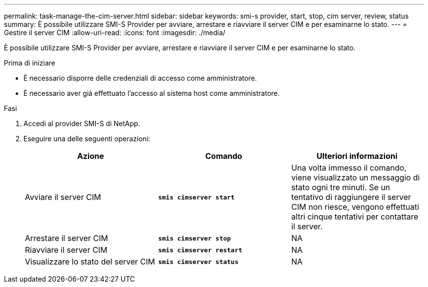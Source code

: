 ---
permalink: task-manage-the-cim-server.html 
sidebar: sidebar 
keywords: smi-s provider, start, stop, cim server, review, status 
summary: È possibile utilizzare SMI-S Provider per avviare, arrestare e riavviare il server CIM e per esaminarne lo stato. 
---
= Gestire il server CIM
:allow-uri-read: 
:icons: font
:imagesdir: ./media/


[role="lead"]
È possibile utilizzare SMI-S Provider per avviare, arrestare e riavviare il server CIM e per esaminarne lo stato.

.Prima di iniziare
* È necessario disporre delle credenziali di accesso come amministratore.
* È necessario aver già effettuato l'accesso al sistema host come amministratore.


.Fasi
. Accedi al provider SMI-S di NetApp.
. Eseguire una delle seguenti operazioni:
+
[cols="3*"]
|===
| Azione | Comando | Ulteriori informazioni 


 a| 
Avviare il server CIM
 a| 
`*smis cimserver start*`
 a| 
Una volta immesso il comando, viene visualizzato un messaggio di stato ogni tre minuti. Se un tentativo di raggiungere il server CIM non riesce, vengono effettuati altri cinque tentativi per contattare il server.



 a| 
Arrestare il server CIM
 a| 
`*smis cimserver stop*`
 a| 
NA



 a| 
Riavviare il server CIM
 a| 
`*smis cimserver restart*`
 a| 
NA



 a| 
Visualizzare lo stato del server CIM
 a| 
`*smis cimserver status*`
 a| 
NA

|===


